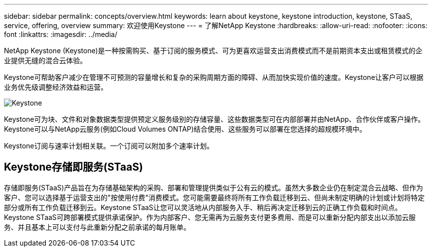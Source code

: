 ---
sidebar: sidebar 
permalink: concepts/overview.html 
keywords: learn about keystone, keystone introduction, keystone, STaaS, service, offering, overview 
summary: 欢迎使用Keystone 
---
= 了解NetApp Keystone
:hardbreaks:
:allow-uri-read: 
:nofooter: 
:icons: font
:linkattrs: 
:imagesdir: ../media/


[role="lead"]
NetApp Keystone (Keystone)是一种按需购买、基于订阅的服务模式、可为更喜欢运营支出消费模式而不是前期资本支出或租赁模式的企业提供无缝的混合云体验。

Keystone可帮助客户减少在管理不可预测的容量增长和复杂的采购周期方面的障碍、从而加快实现价值的速度。Keystone让客户可以根据业务优先级调整经济效益和运营。

image:nkfsosm_image2.png["Keystone"]

Keystone可为块、文件和对象数据类型提供预定义服务级别的存储容量、这些数据类型可在内部部署并由NetApp、合作伙伴或客户操作。Keystone可以与NetApp云服务(例如Cloud Volumes ONTAP)结合使用、这些服务可以部署在您选择的超规模环境中。

Keystone订阅与速率计划相关联。一个订阅可以附加多个速率计划。



== Keystone存储即服务(STaaS)

存储即服务(STaaS)产品旨在为存储基础架构的采购、部署和管理提供类似于公有云的模式。虽然大多数企业仍在制定混合云战略、但作为客户、您可以选择基于运营支出的"按使用付费"消费模式。您可能需要最终将所有工作负载迁移到云、但尚未制定明确的计划或计划将特定部分或所有工作负载迁移到云。Keystone STaaS让您可以灵活地从内部服务入手、稍后再决定迁移到云的正确工作负载和时间点。Keystone STaaS可跨部署模式提供承诺保护。作为内部客户、您无需再为云服务支付更多费用、而是可以重新分配内部支出以添加云服务、并且基本上可以支付与此重新分配之前承诺的每月账单。
